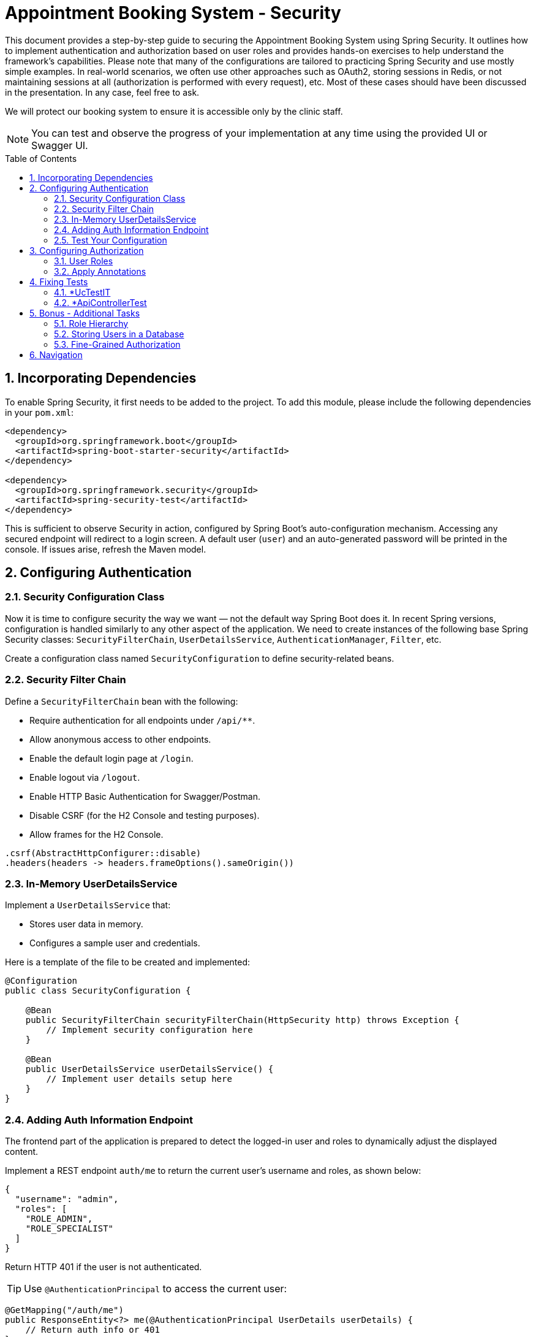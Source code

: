 = Appointment Booking System - Security
:toc: macro
:sectnums:
:sectnumlevels: 3

This document provides a step-by-step guide to securing the Appointment Booking System using Spring Security. It outlines how to implement authentication and authorization based on user roles and provides hands-on exercises to help understand the framework's capabilities. Please note that many of the configurations are tailored to practicing Spring Security and use mostly simple examples. In real-world scenarios, we often use other approaches such as OAuth2, storing sessions in Redis, or not maintaining sessions at all (authorization is performed with every request), etc. Most of these cases should have been discussed in the presentation. In any case, feel free to ask.

We will protect our booking system to ensure it is accessible only by the clinic staff.

NOTE: You can test and observe the progress of your implementation at any time using the provided UI or Swagger UI.

toc::[]

== Incorporating Dependencies

To enable Spring Security, it first needs to be added to the project. To add this module, please include the following dependencies in your `pom.xml`:

[source,xml]
----
<dependency>
  <groupId>org.springframework.boot</groupId>
  <artifactId>spring-boot-starter-security</artifactId>
</dependency>

<dependency>
  <groupId>org.springframework.security</groupId>
  <artifactId>spring-security-test</artifactId>
</dependency>
----

This is sufficient to observe Security in action, configured by Spring Boot’s auto-configuration mechanism. Accessing any secured endpoint will redirect to a login screen. A default user (`user`) and an auto-generated password will be printed in the console. If issues arise, refresh the Maven model.

== Configuring Authentication

=== Security Configuration Class

Now it is time to configure security the way we want — not the default way Spring Boot does it. In recent Spring versions, configuration is handled similarly to any other aspect of the application. We need to create instances of the following base Spring Security classes: `SecurityFilterChain`, `UserDetailsService`, `AuthenticationManager`, `Filter`, etc.

Create a configuration class named `SecurityConfiguration` to define security-related beans.

=== Security Filter Chain

Define a `SecurityFilterChain` bean with the following:

* Require authentication for all endpoints under `/api/**`.
* Allow anonymous access to other endpoints.
* Enable the default login page at `/login`.
* Enable logout via `/logout`.
* Enable HTTP Basic Authentication for Swagger/Postman.
* Disable CSRF (for the H2 Console and testing purposes).
* Allow frames for the H2 Console.

[source,java]
----
.csrf(AbstractHttpConfigurer::disable)
.headers(headers -> headers.frameOptions().sameOrigin())
----

=== In-Memory UserDetailsService

Implement a `UserDetailsService` that:

* Stores user data in memory.
* Configures a sample user and credentials.

Here is a template of the file to be created and implemented:

[source,java]
----
@Configuration
public class SecurityConfiguration {

    @Bean
    public SecurityFilterChain securityFilterChain(HttpSecurity http) throws Exception {
        // Implement security configuration here
    }

    @Bean
    public UserDetailsService userDetailsService() {
        // Implement user details setup here
    }
}
----

=== Adding Auth Information Endpoint

The frontend part of the application is prepared to detect the logged-in user and roles to dynamically adjust the displayed content. 

Implement a REST endpoint `auth/me` to return the current user's username and roles, as shown below:

[source,json]
----
{
  "username": "admin",
  "roles": [
    "ROLE_ADMIN",
    "ROLE_SPECIALIST"
  ]
}
----

Return HTTP 401 if the user is not authenticated.

TIP: Use `@AuthenticationPrincipal` to access the current user:

[source,java]
----
@GetMapping("/auth/me")
public ResponseEntity<?> me(@AuthenticationPrincipal UserDetails userDetails) {
    // Return auth info or 401
}
----

=== Test Your Configuration

At this point, most of the authentication work should be complete and ready to test.

Ensure that:

* Unauthorized access redirects to the login page.
* Users can authenticate using the login form or Basic Auth.

== Configuring Authorization

Now it is time to define who may perform what actions in our system. Let’s focus on authorization. As is often the case with Spring, this can be achieved in multiple ways — e.g., with custom filters, configuration in the `SecurityFilterChain`, or using annotations. We'll focus on the last option as it enables powerful, reusable features.

Enable method-level security by adding the `@EnableMethodSecurity` annotation to your security configuration class.

=== User Roles

To test different scenarios, update the code to incorporate more users with roles as shown below:

[cols="1,2",options="header"]
|===
| Username | Roles
| admin | ADMIN, SPECIALIST, RECEPTIONIST
| specialist | SPECIALIST, RECEPTIONIST
| receptionist | RECEPTIONIST
| client | (no roles)
|===

=== Apply Annotations

Place security annotations at the *service* layer for this training. Annotations can also be applied to controllers, but each approach has its trade-offs depending on context. Start with the Standard Approach, then continue with the Improved Approach.

[cols="1,2",options="header"]
|===
| Role | Access
| ADMIN | Can create treatments
| specialist | Can change appointment status
| receptionist | Can list, check for conflict, and book appointments
| (everyone) | Can view treatments
|===

==== Standard Approach

Use the `@PreAuthorize` annotation to control access to methods. Examples below:

[source,java]
----
@Component
public class AccessControl {
    public static final String ROLE_ADMIN = "ADMIN";
    public static final String IS_ADMIN = "hasRole('ADMIN')";
}

@PreAuthorize("hasRole('ADMIN')")
@PreAuthorize(AccessControl.IS_ADMIN)
@PreAuthorize("hasRole(@accessControl.ROLE_ADMIN)") // 'accessControl' is the bean name here
@PreAuthorize("hasRole(T(com.example.security.AccessControl).ROLE_ADMIN)") // Fully qualified name required
----

There are also (less recommended) alternatives for simple scenarios:

[source,java]
----
@Secured(AccessControl.ROLE_ADMIN)
@RolesAllowed("ROLE_ADMIN")
----

These require explicit enabling (via `@EnableMethodSecurity`) and are generally discouraged for new projects.

==== Improved Approach

The above examples have a disadvantage — they require hardcoded strings. This can be fragile and hard to maintain. Instead, leverage Spring and Java features to create custom annotations.

===== Meta-Annotations

Improve readability using custom annotations:

[source,java]
----
@Target({ ElementType.METHOD, ElementType.TYPE })
@Retention(RetentionPolicy.RUNTIME)
@PreAuthorize("hasRole('ADMIN')")
public @interface IsAdmin {}

@IsAdmin
----

===== Template-Based Role Annotation

Create a parameterized version of a custom annotation. First, enable it with a Spring bean:

[source,java]
----
@Bean
static AnnotationTemplateExpressionDefaults templateExpressionDefaults() {
    return new AnnotationTemplateExpressionDefaults();
}
----

Then define the annotation:

[source,java]
----
@Target({ ElementType.METHOD, ElementType.TYPE })
@Retention(RetentionPolicy.RUNTIME)
@PreAuthorize("hasRole('{value}')")
public @interface HasRole {
    String value();
}

// Usage:
@HasRole(AccessControl.ROLE_ADMIN)
----

==== Verify Access

* Test restricted endpoints with both authorized and unauthorized users.
* Ensure proper access control behavior based on roles and endpoints.

== Fixing Tests

Right now application may be working as expected but some of the test may be breaking. Why? In case of unit test we are executing only logic implemented with mocked dependencies. Everythign is ignored. In that case there is no changes requireed. Everything will be working as previously. But in case of test which loads application context with configuration, or part of theme it may load our security configuration and it will be checked while executing tests. In most cases there are three solutions:

- Use our defined configuration
- Define another security configuration for Tests
- Disable security for tests totally

Of course normally it would be good to test negative cases - if logic is correctly secured - but now we will focus on just fixing it with easiest possible way.

=== *UcTestIT
All these tests using our actual context configuration but no complete autoconfiguration is executed like in normal application boot. Due to this reason bean like HttpSecurity is not created and our defined configuration will fail. Please add annotation *@EnableWebSecurity* to either our SecurityConfiguration or test class.

Now please configure under which user test method should be executed. Please do that with following annotation:
[source,java]
----
@WithMockUser(username = "admin", roles = {AccessControl.ROLE_ADMIN, AccessControl.ROLE_RECEPTIONIST, AccessControl.ROLE_SPECIALIST})
----
You can put it on test method or test class level. Now all test should be running since we are executing method with user which have all possible roles

=== *ApiControllerTest

These test uses WebMvcTest annotation. According to documentation "Annotation that can be used for a Spring MVC test that focuses only on Spring MVC components." and "By default, tests annotated with @WebMvcTest will also auto-configure Spring Security and MockMvc". So in that case we are not using defined by us SecurityConfiguration but default one (similar as starting application without any configuration). We can of course switch to our or disable it at all but please stick with default for now. Default configuration protect all endpoints and has all defaults enabled, like csrf. We need to provide proper csrf attribute and user.

Please adjust test in following way (see *with* methods).

[source,java]
----
    mockMvc.perform(post("/api/v1/treatments").contentType(MediaType.APPLICATION_JSON)
        .with(csrf()) // required only for PUT, POST, DELETE (operations that modify content)
        .with(user("admin").roles("ADMIN")) // can be replaced with @WithMockUser annotation
				.content(objectMapper.writeValueAsString(request)))
        .andExpect(status().isCreated())
				.andExpect(jsonPath("$.name", is(name)))
        .andExpect(jsonPath("$.duration", is(duration)))
				.andExpect(jsonPath("$.specialistId").value(specialistId));
----


== Bonus - Additional Tasks

=== Role Hierarchy

Currently, users who need full functionality (e.g., admin) must be assigned all roles. Typically, this is not ideal. If a user has the ADMIN role, they should automatically inherit permissions of SPECIALIST and RECEPTIONIST.

You can define this hierarchy in one of the following ways:

==== RoleHierarchy Bean

Define a `RoleHierarchy` bean and tell Spring to use it:

[source,java]
----
@Bean
static RoleHierarchy roleHierarchy() {
    // Define role hierarchy
}

@Bean
static MethodSecurityExpressionHandler methodSecurityExpressionHandler(RoleHierarchy roleHierarchy) {
    DefaultMethodSecurityExpressionHandler handler = new DefaultMethodSecurityExpressionHandler();
    handler.setRoleHierarchy(roleHierarchy);
    return handler;
}
----

==== Custom Implementation

Alternatively, implement custom logic in `UserDetailsService` to assign proper authorities based on a defined role hierarchy.

=== Storing Users in a Database

Until now, user data has been stored in memory. Now, store user data in a database. Adjust relevant components to retrieve data during authentication.

Steps:

* Create a migration script with all required fields.
** Use the existing `User` table.
** Manage role associations properly.
* Update logic to retrieve users. You can use:
** `JdbcUserDetailsManager` — define SQL statements. Be aware that this class treats without without role as non existing. You can add ROLE_CLIENT
** A custom `UserDetailsService` — using Spring Repositories or other approaches.
* Ensure login works immediately after a user is added — no application restart needed.

TIP: See the default Spring schema for this user details service in: `org/springframework/security/core/userdetails/jdbc/users.ddl`

=== Fine-Grained Authorization

To improve flexibility, enable fine-grained authorization, allowing specific actions to be assigned to roles.

* Define authorities like:
** `CREATE_APPOINTMENT`
** `CREATE_TREATMENT`
* Assign authorities to roles and update authentication logic accordingly (database, hierarchy, custom logic).
* Update authorization annotations as needed.

Users should end up with both roles and authorities. For example, if ADMIN includes `CREATE_TREATMENT`, then the user's authorities list should include: `ROLE_ADMIN`, `CREATE_TREATMENT`

== Navigation
[grid=cols]
|===
| <= link:appointment-booking-service-services-layer.asciidoc[Previous Chapter: Appointment Booking System - Services Layer] | 
|===
